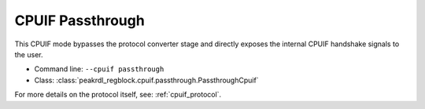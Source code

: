 CPUIF Passthrough
=================

This CPUIF mode bypasses the protocol converter stage and directly exposes the
internal CPUIF handshake signals to the user.

* Command line: ``--cpuif passthrough``
* Class: :class:`peakrdl_regblock.cpuif.passthrough.PassthroughCpuif`

For more details on the protocol itself, see: :ref:`cpuif_protocol`.
